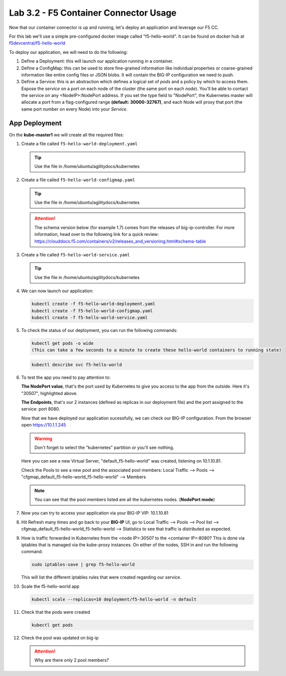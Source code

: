 Lab 3.2 - F5 Container Connector Usage
======================================

Now that our container connector is up and running, let's deploy an application
and leverage our F5 CC.

For this lab we'll use a simple pre-configured docker image called 
"f5-hello-world". It can be found on docker hub at
`f5devcentral/f5-hello-world <https://hub.docker.com/r/f5devcentral/f5-hello-world/>`_

To deploy our application, we will need to do the following:

#. Define a Deployment: this will launch our application running in a
   container.

#. Define a ConfigMap: this can be used to store fine-grained information like
   individual properties or coarse-grained information like entire config files
   or JSON blobs. It will contain the BIG-IP configuration we need to push.

#. Define a Service: this is an abstraction which defines a logical set of
   *pods* and a policy by which to access them. Expose the *service* on a port
   on each node of the cluster (the same port on each *node*). You’ll be able
   to contact the service on any <NodeIP>:NodePort address. If you set the type
   field to "NodePort", the Kubernetes master will allocate a port from a
   flag-configured range **(default: 30000-32767)**, and each Node will proxy
   that port (the same port number on every Node) into your *Service*.

App Deployment
--------------

On the **kube-master1** we will create all the required files:

#. Create a file called ``f5-hello-world-deployment.yaml``

   .. tip:: Use the file in /home/ubuntu/agilitydocs/kubernetes

   .. literalinclude:: ../../../kubernetes/f5-hello-world-deployment.yaml
      :language: yaml
      :linenos:
      :emphasize-lines: 2,14

#. Create a file called ``f5-hello-world-configmap.yaml``

   .. tip:: Use the file in /home/ubuntu/agilitydocs/kubernetes

   .. attention:: The schema version below (for example 1.7) comes from the releases
      of big-ip-controller.  For more information, head over to the following
      link for a quick review:
      https://clouddocs.f5.com/containers/v2/releases_and_versioning.html#schema-table


   .. literalinclude:: ../../../kubernetes/f5-hello-world-configmap.yaml
      :language: yaml
      :linenos:
      :emphasize-lines: 2,5,7,9,16,18

#. Create a file called ``f5-hello-world-service.yaml``

   .. tip:: Use the file in /home/ubuntu/agilitydocs/kubernetes

   .. literalinclude:: ../../../kubernetes/f5-hello-world-service.yaml
      :language: yaml
      :linenos:
      :emphasize-lines: 2,12

#. We can now launch our application:

   .. code-block:: bash

      kubectl create -f f5-hello-world-deployment.yaml
      kubectl create -f f5-hello-world-configmap.yaml
      kubectl create -f f5-hello-world-service.yaml

   .. image:: images/f5-container-connector-launch-app.png
      :align: center

#. To check the status of our deployment, you can run the following commands:

   .. code-block:: bash

      kubectl get pods -o wide
      (This can take a few seconds to a minute to create these hello-world containers to running state)

   .. image:: images/f5-hello-world-pods.png
      :align: center

   .. code-block:: bash

      kubectl describe svc f5-hello-world

   .. image:: images/f5-container-connector-check-app-definition.png
      :align: center

#. To test the app you need to pay attention to:

   **The NodePort value**, that's the port used by Kubernetes to give you
   access to the app from the outside. Here it's "30507", highlighted above.

   **The Endpoints**, that's our 2 instances (defined as replicas in our
   deployment file) and the port assigned to the service: port 8080.

   Now that we have deployed our application sucessfully, we can check our
   BIG-IP configuration.  From the browser open https://10.1.1.245

   .. warning:: Don't forget to select the "kubernetes" partition or you'll
      see nothing.

   Here you can see a new Virtual Server, "default_f5-hello-world" was created,
   listening on 10.1.10.81.

   .. image:: images/f5-container-connector-check-app-bigipconfig.png
      :align: center

   Check the Pools to see a new pool and the associated pool members:
   Local Traffic --> Pools --> "cfgmap_default_f5-hello-world_f5-hello-world"
   --> Members

   .. image:: images/f5-container-connector-check-app-bigipconfig2.png
      :align: center

   .. note:: You can see that the pool members listed are all the kubernetes
      nodes. (**NodePort mode**)

#. Now you can try to access your application via your BIG-IP VIP: 10.1.10.81

   .. image:: images/f5-container-connector-access-app.png
      :align: center

#. Hit Refresh many times and go back to your **BIG-IP** UI, go to Local
   Traffic --> Pools --> Pool list -->
   cfgmap_default_f5-hello-world_f5-hello-world --> Statistics to see that
   traffic is distributed as expected.

   .. image:: images/f5-container-connector-check-app-bigip-stats.png
      :align: center

#. How is traffic forwarded in Kubernetes from the <node IP>:30507 to the
   <container IP>:8080? This is done via iptables that is managed via the
   kube-proxy instances. On either of the nodes, SSH in and run the following
   command:

   .. code-block:: bash

      sudo iptables-save | grep f5-hello-world

   This will list the different iptables rules that were created regarding our
   service.

   .. image:: images/f5-container-connector-list-frontend-iptables.png
      :align: center

#. Scale the f5-hello-world app

   .. code-block:: bash

      kubectl scale --replicas=10 deployment/f5-hello-world -n default

#. Check that the pods were created

   .. code-block:: bash

      kubectl get pods

   .. image:: images/f5-hello-world-pods-scale10.png
      :align: center

#. Check the pool was updated on big-ip

   .. image:: images/f5-hello-world-pool-scale10.png
      :align: center

   .. attention:: Why are there only 2 pool members?
